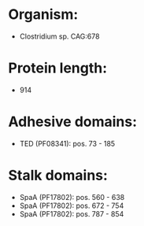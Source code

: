 * Organism:
- Clostridium sp. CAG:678
* Protein length:
- 914
* Adhesive domains:
- TED (PF08341): pos. 73 - 185
* Stalk domains:
- SpaA (PF17802): pos. 560 - 638
- SpaA (PF17802): pos. 672 - 754
- SpaA (PF17802): pos. 787 - 854

